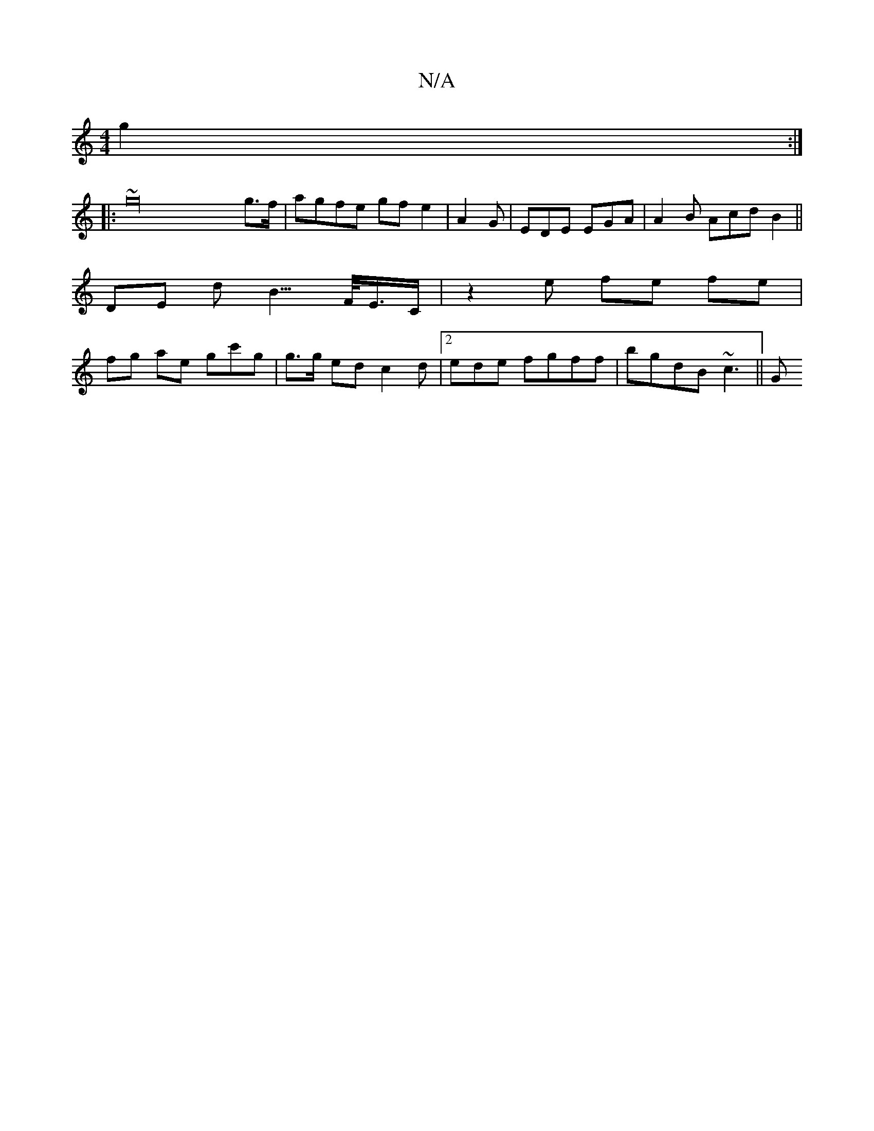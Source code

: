 X:1
T:N/A
M:4/4
R:N/A
K:Cmajor
}g2 x2 :|
|: ~g32 g>f |agfe gfe2|A2G|EDE EGA|A2B Acd B2||
KDE d B3/>F/E/>C | z2e fe fe|
fg ae gc'g|g>g ed c2d |2 ede- fgff | bgdB ~c3||G

d2d B2 c |
cBd f2 f|fe/g/ fdd^(3GFA|EAG B2 | (3ABA AG :|
|: AG